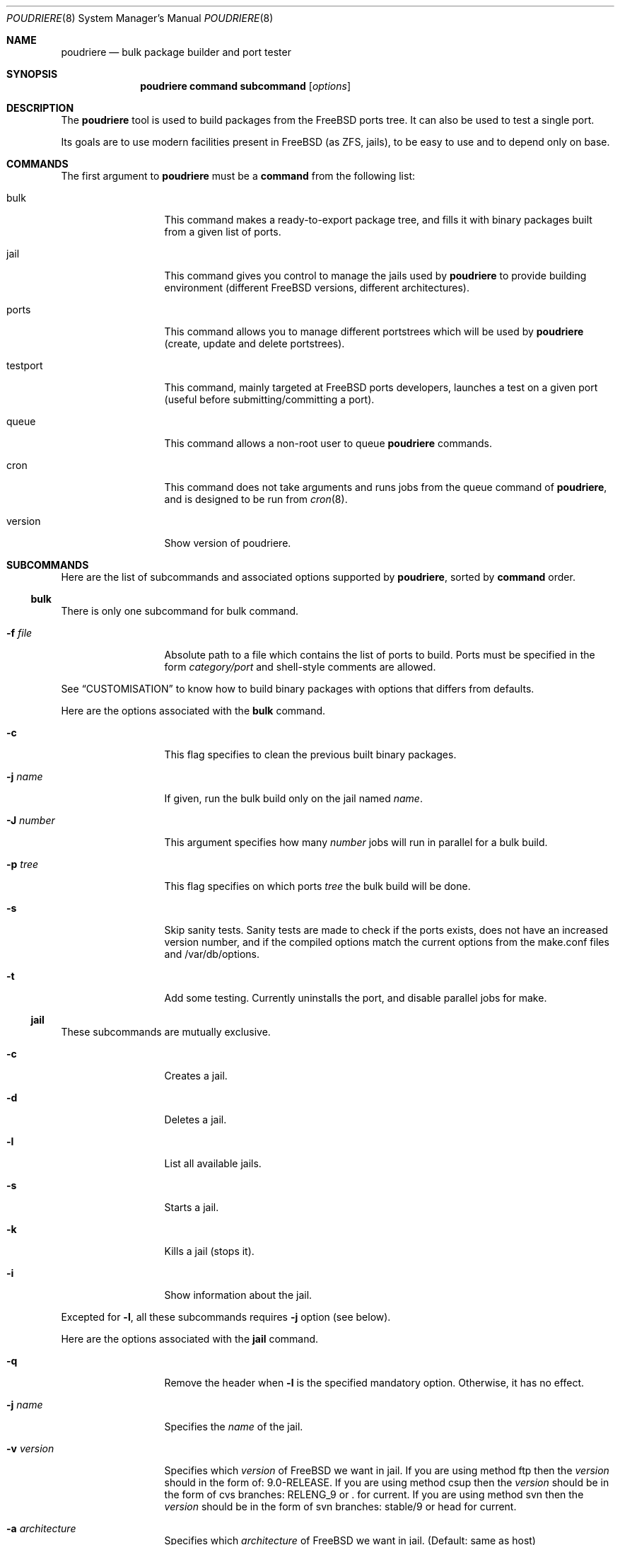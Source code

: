 .\" Copyright (c) 2012 Baptiste Daroussin <bapt@FreeBSD.org>
.\" All rights reserved.
.\"
.\" Redistribution and use in source and binary forms, with or without
.\" modification, are permitted provided that the following conditions
.\" are met:
.\" 1. Redistributions of source code must retain the above copyright
.\"    notice, this list of conditions and the following disclaimer.
.\" 2. Redistributions in binary form must reproduce the above copyright
.\"    notice, this list of conditions and the following disclaimer in the
.\"    documentation and/or other materials provided with the distribution.
.\"
.\" THIS SOFTWARE IS PROVIDED BY THE AUTHOR AND CONTRIBUTORS ``AS IS'' AND
.\" ANY EXPRESS OR IMPLIED WARRANTIES, INCLUDING, BUT NOT LIMITED TO, THE
.\" IMPLIED WARRANTIES OF MERCHANTABILITY AND FITNESS FOR A PARTICULAR PURPOSE
.\" ARE DISCLAIMED.  IN NO EVENT SHALL THE AUTHOR OR CONTRIBUTORS BE LIABLE
.\" FOR ANY DIRECT, INDIRECT, INCIDENTAL, SPECIAL, EXEMPLARY, OR CONSEQUENTIAL
.\" DAMAGES (INCLUDING, BUT NOT LIMITED TO, PROCUREMENT OF SUBSTITUTE GOODS
.\" OR SERVICES; LOSS OF USE, DATA, OR PROFITS; OR BUSINESS INTERRUPTION)
.\" HOWEVER CAUSED AND ON ANY THEORY OF LIABILITY, WHETHER IN CONTRACT, STRICT
.\" LIABILITY, OR TORT (INCLUDING NEGLIGENCE OR OTHERWISE) ARISING IN ANY WAY
.\" OUT OF THE USE OF THIS SOFTWARE, EVEN IF ADVISED OF THE POSSIBILITY OF
.\" SUCH DAMAGE.
.\"
.\" $FreeBSD$
.\"
.\" Note: The date here should be updated whenever a non-trivial
.\" change is made to the manual page.
.Dd July 25, 2012
.Dt POUDRIERE 8
.Os FreeBSD
.Sh NAME
.Nm poudriere
.Nd bulk package builder and port tester
.Sh SYNOPSIS
.Nm
.Cm command
.Cm subcommand
.Op Ar options
.Sh DESCRIPTION
The
.Nm
tool is used to build packages from the FreeBSD ports tree.
It can also be used to test a single port.
.Pp
Its goals are to use modern facilities present in FreeBSD (as ZFS,
jails), to be easy to use and to depend only on base.
.Sh COMMANDS
The first argument to
.Nm
must be a
.Cm command
from the following list:
.Bl -tag -width "-f conffile"
.It bulk
This command makes a ready-to-export package tree, and fills it with
binary packages built from a given list of ports.
.It jail
This command gives you control to manage the jails used by
.Nm
to provide building environment (different FreeBSD versions, different
architectures).
.It ports
This command allows you to manage different portstrees which will be used
by
.Nm
(create, update and delete portstrees).
.It testport
This command, mainly targeted at FreeBSD ports developers, launches a
test on a given port (useful before submitting/committing a port).
.It queue
This command allows a non-root user to queue
.Nm
commands.
.It cron
This command does not take arguments and runs jobs from the queue
command of
.Nm ,
and is designed to be run from
.Xr cron 8 .
.It version
Show version of poudriere.
.Nm.
.El
.Sh SUBCOMMANDS
Here are the list of subcommands and associated options supported by
.Nm ,
sorted by
.Cm command
order.
.Ss bulk
.Pp
There is only one subcommand for bulk command.
.Bl -tag -width "-f conffile"
.It Fl f Ar file
Absolute path to a file which contains the list of ports to build.
Ports must be specified in the form
.Ar category/port
and shell-style comments are allowed.
.El
.Pp
See
.Sx CUSTOMISATION
to know how to build binary packages with options that differs from
defaults.
.Pp
Here are the options associated with the
.Cm bulk
command.
.Bl -tag -width "-f conffile"
.It Fl c
This flag specifies to clean the previous built binary packages.
.It Fl j Ar name
If given, run the bulk build only on the jail named
.Ar name .
.It Fl J Ar number
This argument specifies how many
.Ar number
jobs will run in parallel for a bulk build.
.It Fl p Ar tree
This flag specifies on which ports
.Ar tree
the bulk build will be done.
.It Fl s
Skip sanity tests. Sanity tests are made to check if the ports exists,
does not have an increased version number, and if the compiled options
match the current options from the make.conf files and /var/db/options.
.It Fl t
Add some testing. Currently uninstalls the port, and disable parallel
jobs for make.
.El
.Ss jail
.Pp
These subcommands are mutually exclusive.
.Bl -tag -width "-f conffile"
.It Fl c
Creates a jail.
.It Fl d
Deletes a jail.
.It Fl l
List all available jails.
.It Fl s
Starts a jail.
.It Fl k
Kills a jail (stops it).
.It Fl i
Show information about the jail.
.El
.Pp
Excepted for
.Fl l ,
all these subcommands requires
.Fl j
option (see below).
.Pp
Here are the options associated with the
.Cm jail
command.
.Bl -tag -width "-f conffile"
.It Fl q
Remove the header when
.Fl l
is the specified mandatory option.
Otherwise, it has no effect.
.It Fl j Ar name
Specifies the
.Ar name
of the jail.
.It Fl v Ar version
Specifies which
.Ar version
of FreeBSD we want in jail.
If you are using method ftp then the
.Ar version
should in the form of: 9.0-RELEASE.
If you are using method csup then the
.Ar version
should be in the form of cvs branches: RELENG_9 or . for current.
If you are using method svn then the
.Ar version
should be in the form of svn branches: stable/9 or head for current.
.It Fl a Ar architecture
Specifies which
.Ar architecture
of FreeBSD we want in jail. (Default: same as host)
.It Fl m Ar method
Specifies which
.Ar method
we want to create jail.
Could be csup or svn (Default: ftp).
.It Fl f Ar filesystem
Specifies the
.Ar filesystem
name (${ZPOOL}/jails/filesystem).
.It Fl M Ar mountpoint
Gives an alternative
.Ar mountpoint
when creating jail.
.It Fl t Ar version
instead of upgrading to the latest security fix of the jail version, you can
jump to the new specified
.Ar version .
.El
.Ss ports
.Pp
These subcommands are mutually exclusive.
.Bl -tag -width "-f conffile"
.It Fl c
Creates a ports tree.
.It Fl d
Deletes a ports tree.
.It Fl u
Updates a ports tree.
.It Fl l
List all available ports trees.
.El
.Pp
Excepted for
.Fl l ,
all these subcommands requires
.Fl p
switch (see below).
.Pp
Here are the options associated with the
.Cm ports
command.
.Bl -tag -width "-f conffile"
.It Fl q
Remove the header when
.Fl l
is the specified subcommand.
Otherwise, it has no effect.
.It Fl p Ar name
Specifies the
.Ar name
of the ports tree we are working on.
.It Fl F
When used with
.Fl c ,
only create the needed ZFS file systems and directories, but do not
populate them.
.It Fl f Ar filesystem
Specifies the
.Ar filesystem
name (${ZPOOL}/jails/filesystem).
.It Fl M Ar mountpoint
Gives an alternative
.Ar mountpoint
when creating ports tree.
.It Fl m Ar method
Specifies which
.Ar method
we want to create a ports tree.
Could be portsnap, csup (Default:
portsnap).
.El
.Ss testport
.Pp
These subcommands are mutually exclusive.
.Bl -tag -width "-f conffile"
.It Fl d Ar path
Specifies the path to the port we test.
.It Fl o Ar origin
Specifies an origin in the ports tree
.El
.Pp
Here are the options associated with the
.Cm testport
command.
.Bl -tag -width "-f conffile"
.It Fl c
Run make config for the given port.
.It Fl j Ar name
Runs only inside the jail named
.Ar name .
.It Fl n
Do not use custom prefix.
.It Fl p Ar tree
Specifies on which ports
.Ar tree
we work.
.El
.Ss queue
.Pp
This command takes a
.Nm
command in argument.
.Pp
There are no options associated with the
.Cm queue
command.
.Sh ENVIRONMENT
The
.Nm
command does not use any
environment variable.
.Sh FILES
.Bl -tag -width ".Pa /usr/local/etc/poudriere.conf" -compact
.It Pa /usr/local/etc/poudriere.conf
See self-documented
.Ar /usr/local/etc/poudriere.conf.sample
for example.
.It Pa /usr/local/etc/poudriere.d
This directory contains
.Ar make.conf
files for your different jails.
.El
.Sh EXIT STATUS
.Ex -std
.Sh EXAMPLES
.Ss bulk build of binary packages
This first example provides a guide on how to use
.Nm
for bulk build packages.
.Pp
.Bq Prepare infrastructure
.Pp
First you have to create a jail, which will hold all the building
infrastructure needs.
.Pp
.Dl "poudriere jail -c -v 8.2-RELEASE -a amd64 -j 82amd64"
.Pp
A jail will take approximately 3GB of space.
.Pp
Of course you can use another version of FreeBSD, regarless on what
version you are running.
amd64 users can choose i386 arch like in this
example:
.Pp
.Dl "poudriere jail -c -v 8.1-RELEASE -a i386 -j 81i386"
.Pp
This command will fetch and install a minimal jail, small (~400MB) so
you can create a lot of them.
It will install the jail under the pool
you have chosen, at poudriere/jailname.
.Pp
You also need to have at least one ports tree to build packages from it,
so let us take the default configuration by creating a ports tree.
.Pp
.Dl "poudriere ports -c"
.Pp
A ports tree will take approximately 4GB of space.
.Pp
.Bq Specify a list of ports you want to build
.Pp
Create a flat text file in which you put the ports you want to see
built by poudriere.
.Pp
.Dl "echo 'sysutils/screen' > ~/pkglist"
.Dl "echo 'editors/vim' >> ~/pkglist"
.Pp
Any line starting with the hash sign will be treated as a comment.
.Pp
.Bq Launch the bulk build
.Pp
Now you can launch the bulk build.
You can specify to build for only one
arch/version ; by default it will make the bulk build on all the jails
created by poudriere.
.Dl "poudriere bulk -f ~/pkglist -j 81i386"
.Pp
.Bq Find your packages
.Pp
Once the bulk build is over, you can meet your shiny new packages here:
.Pp
.Dl "/usr/local/poudriere_data/packages/bulk-81i386"
.Pp
with 81i386 as the name of the jail.
.Ss test a single port
This second example show how to use
.Nm
for a single port.
.Pp
Let's take the example of building a single port;
.Pp
.Dl "poudriere testport -d ~/ports-cvs/mybeautifulporttotest"
.Pp
all the tests will be done in all the jails in alphabetical order.
.Pp
It starts the jail, then mount the ports tree (nullfs), then mounts the
package dir (pourdriere_data/packages/jailname), then it mounts the
~/ports-cvs/mybeautifulporttotest (nullfs) it builds all the dependencies
(except runtime ones) and log it to
poudriere_data/logs/mybeautifulporttotest-jailname-depends.log).
.Pp
If packages for the dependencies already exists it will use them
.Pp
When all the dependencies are built, packages for them are created so
that next time it will be faster.
.Pp
All the dependency phase is done with PREFIX == LOCALBASE.
.Pp
After that it will build the port itself with LOCALBASE != PREFIX
and log the build to
poudriere_data/logs/mybeautifulporttotest-jailname-build.log
.Pp
It will try to:
install it,
create a package from it,
deinstall it,
check for cruft left behind and
propose the line to add to pkg-plist if needed.
.Pp
It is very easy to extend it so that we can easily add other tests if
wanted.
.Sh CUSTOMISATION
For bulk building, you can customize binary packages produced by
.Nm
by changing build options port by port, and you can also specify
building directives in a make.conf file.
.Ss Custom build options
Before building a package,
.Nm
can mount a directory containing option files if available.
.Nm
will check for any of these directories in this order:
.Pp
.Dl /usr/local/etc/poudriere.d/<jail-name>-options
.Dl /usr/local/etc/poudriere.d/options
.Pp
If a directory with this name exists, it is null-mounted into the
/var/db/ports/ directory of the jail, thus allowing to build package
with custom OPTIONS.
.Pp
This directory has the usual layout for options: it contains one directory per
port (the name of the port) containing an 'options' file with lines similar to:
.Pp
.Dl WITH_FOO=true
.Dl WITHOUT_BAR=true
.Pp
As a starter, you may want to copy an existing /var/db/ports/ to
/usr/local/etc/poudriere.d/options.
.Ss Create optional make.conf
You can also specify a global make.conf which will be used for all the
jails, and also add a per-jail make.conf:
.Pp
.Dl /usr/local/etc/poudriere.d/make.conf
.Pp
and
.Pp
.Dl /usr/local/etc/poudriere.d/<jailname>-make.conf
.Sh COMPATIBILITY
The
.Nm
command must be used on a recent version of FreeBSD, i.e. a version
which has ZFS >= v15, and a zpool.
.Sh CAVEATS
.Ss Jailname
.Fl j
is the name of the jail which will also be the name of the zfs
filesystem.
.Pp
Be careful to respects the names supported by jail(8):
.Pp
.Bd -literal
    "This is an arbitrary string that identifies a jail (except it
     may not contain a '.')"
.Ed
.Pp
Be also careful to not begin the name of the jail by a number if you are
not in -stable or current:
.Pp
.Lk http://svn.freebsd.org/viewvc/base?view=revision&revision=209820
.Sh BUGS
In case of bugs, feel free to fill
.Pp
.Lk http://fossil.etoilebsd.net/poudriere/reportlist
.Sh AUTHORS
.An Baptiste Daroussin Aq bapt@freebsd.org
